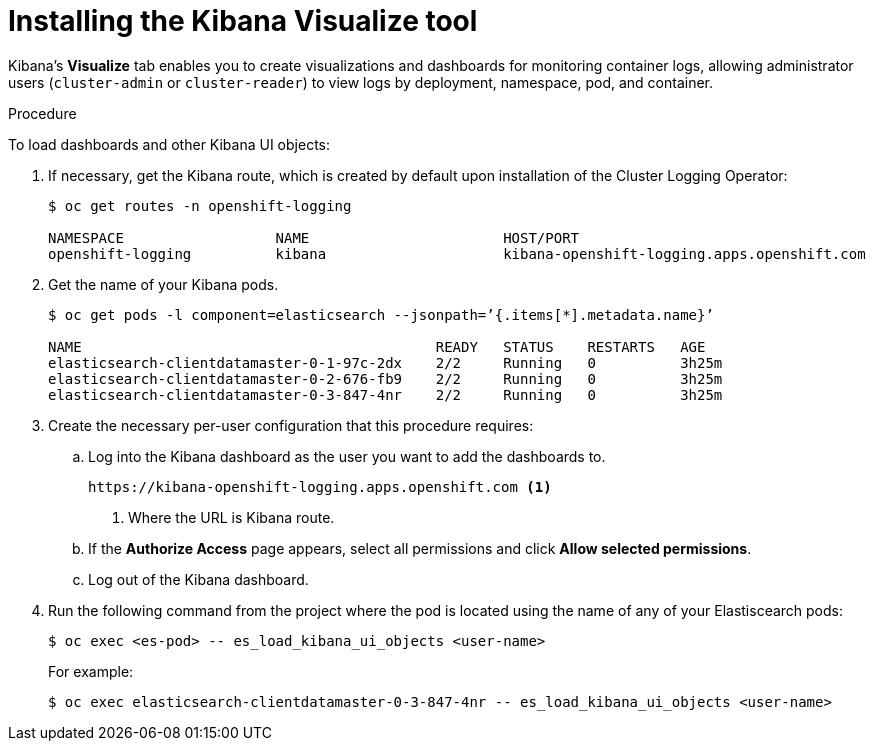 // Module included in the following assemblies:
//
// * logging/efk-logging-kibana.adoc

[id='efk-logging-kibana-visualize_{context}']
= Installing the Kibana Visualize tool

Kibana's *Visualize* tab enables you to create visualizations and dashboards for
monitoring container logs, allowing administrator users (`cluster-admin` or
`cluster-reader`) to view logs by deployment, namespace, pod, and container.

.Procedure

To load dashboards and other Kibana UI objects: 

. If necessary, get the Kibana route, which is created by default upon installation
of the Cluster Logging Operator:
+
----
$ oc get routes -n openshift-logging

NAMESPACE                  NAME                       HOST/PORT                                                            PATH     SERVICES                   PORT    TERMINATION          WILDCARD
openshift-logging          kibana                     kibana-openshift-logging.apps.openshift.com                                   kibana                     <all>   reencrypt/Redirect   None
----

. Get the name of your Kibana pods.
+
----
$ oc get pods -l component=elasticsearch --jsonpath=’{.items[*].metadata.name}’

NAME                                          READY   STATUS    RESTARTS   AGE
elasticsearch-clientdatamaster-0-1-97c-2dx    2/2     Running   0          3h25m
elasticsearch-clientdatamaster-0-2-676-fb9    2/2     Running   0          3h25m
elasticsearch-clientdatamaster-0-3-847-4nr    2/2     Running   0          3h25m
----

. Create the necessary per-user configuration that this procedure requires: 
  
.. Log into the Kibana dashboard as the user you want to add the dashboards to. 
+
----
https://kibana-openshift-logging.apps.openshift.com <1>
----
<1> Where the URL is Kibana route.

.. If the *Authorize Access* page appears, select all permissions and click *Allow selected permissions*.

.. Log out of the Kibana dashboard.
 
. Run the following command from the project where the pod is located using the 
name of any of your Elastiscearch pods:
+
----
$ oc exec <es-pod> -- es_load_kibana_ui_objects <user-name>
----
+
For example:
+
----
$ oc exec elasticsearch-clientdatamaster-0-3-847-4nr -- es_load_kibana_ui_objects <user-name>
----

